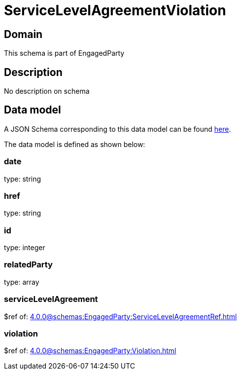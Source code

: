 = ServiceLevelAgreementViolation

[#domain]
== Domain

This schema is part of EngagedParty

[#description]
== Description

No description on schema


[#data_model]
== Data model

A JSON Schema corresponding to this data model can be found https://tmforum.org[here].

The data model is defined as shown below:


=== date
type: string


=== href
type: string


=== id
type: integer


=== relatedParty
type: array


=== serviceLevelAgreement
$ref of: xref:4.0.0@schemas:EngagedParty:ServiceLevelAgreementRef.adoc[]


=== violation
$ref of: xref:4.0.0@schemas:EngagedParty:Violation.adoc[]

